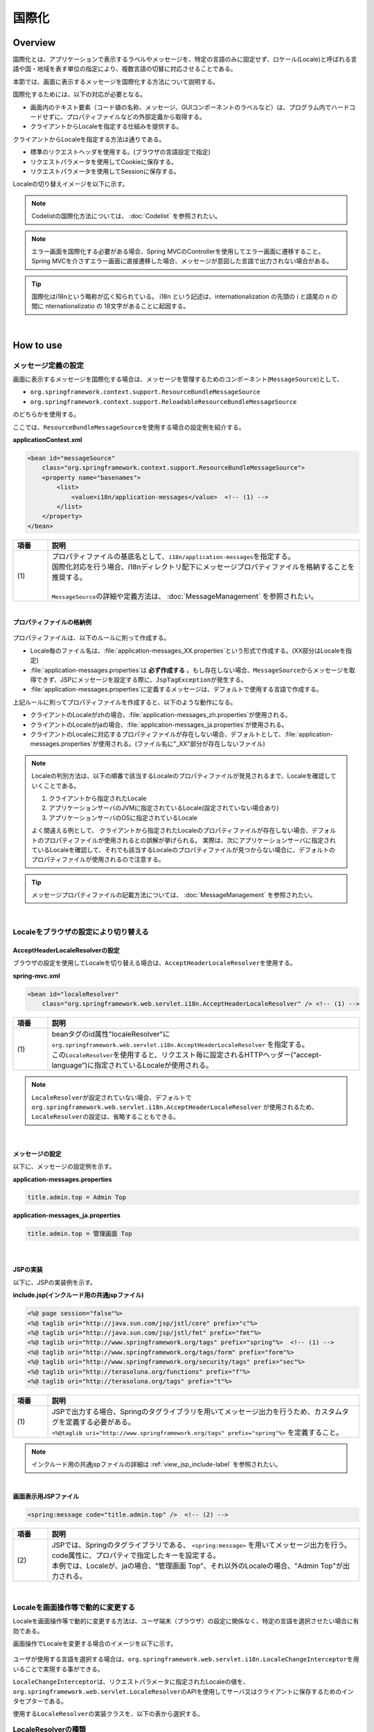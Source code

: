 国際化
================================================================================

.. only:: html

 .. contents:: 目次
    :depth: 3
    :local:

Overview
--------------------------------------------------------------------------------

国際化とは、アプリケーションで表示するラベルやメッセージを、特定の言語のみに固定せず、ロケール(Locale)と呼ばれる言語や国・地域を表す単位の指定により、複数言語の切替に対応させることである。

本節では、画面に表示するメッセージを国際化する方法について説明する。

国際化するためには、以下の対応が必要となる。

* 画面内のテキスト要素（コード値の名称、メッセージ、GUIコンポーネントのラベルなど）は、プログラム内でハードコードせずに、プロパティファイルなどの外部定義から取得する。
* クライアントからLocaleを指定する仕組みを提供する。

クライアントからLocaleを指定する方法は通りである。

* 標準のリクエストヘッダを使用する。(ブラウザの言語設定で指定)
* リクエストパラメータを使用してCookieに保存する。
* リクエストパラメータを使用してSessionに保存する。

Localeの切り替えイメージを以下に示す。

.. figure:: ./images_Internationalization/i18n_change_image.png
    :alt: locale change image
    :width: 90%

.. note::

    Codelistの国際化方法については、 :doc:`Codelist` を参照されたい。

.. note::

    エラー画面を国際化する必要がある場合、Spring MVCのControllerを使用してエラー画面に遷移すること。
    Spring MVCを介さずエラー画面に直接遷移した場合、メッセージが意図した言語で出力されない場合がある。

.. tip::

    国際化はi18nという略称が広く知られている。
    i18n という記述は、internationalization の先頭の i と語尾の n の間に nternationalizatio の
    18文字があることに起因する。

|

How to use
--------------------------------------------------------------------------------

メッセージ定義の設定
^^^^^^^^^^^^^^^^^^^^^^^^^^^^^^^^^^^^^^^^^^^^^^^^^^^^^^^^^^^^^^^^^^^^^^^^^^^^^^^^^^

画面に表示するメッセージを国際化する場合は、メッセージを管理するためのコンポーネント(\ ``MessageSource``\)として、

* ``org.springframework.context.support.ResourceBundleMessageSource``
* ``org.springframework.context.support.ReloadableResourceBundleMessageSource``

のどちらかを使用する。

ここでは、\ ``ResourceBundleMessageSource``\ を使用する場合の設定例を紹介する。

**applicationContext.xml**

.. code-block:: xml

    <bean id="messageSource"
        class="org.springframework.context.support.ResourceBundleMessageSource">
        <property name="basenames">
            <list>
                <value>i18n/application-messages</value>  <!-- (1) -->
            </list>
        </property>
    </bean>

.. tabularcolumns:: |p{0.10\linewidth}|p{0.90\linewidth}|
.. list-table::
    :header-rows: 1
    :widths: 10 90

    * - | 項番
      - | 説明
    * - | (1)
      - | プロパティファイルの基底名として、\ ``i18n/application-messages``\ を指定する。
        | 国際化対応を行う場合、i18nディレクトリ配下にメッセージプロパティファイルを格納することを推奨する。
        |
        | \ ``MessageSource``\ の詳細や定義方法は、 :doc:`MessageManagement` を参照されたい。

|

**プロパティファイルの格納例**

.. figure:: ./images_Internationalization/i18n_properties_filepath.png
    :alt: properties filepath
    :width: 50%

プロパティファイルは、以下のルールに則って作成する。

* Locale毎のファイル名は、\ :file:`application-messages_XX.properties`\という形式で作成する。(XX部分はLocaleを指定)
* \ :file:`application-messages.properties`\は **必ず作成する** 。もし存在しない場合、\ ``MessageSource``\ からメッセージを取得できず、JSPにメッセージを設定する際に、\ ``JspTagException``\ が発生する。
* \ :file:`application-messages.properties`\に定義するメッセージは、デフォルトで使用する言語で作成する。

上記ルールに則ってプロパティファイルを作成すると、以下のような動作になる。

* クライアントのLocaleがzhの場合、\ :file:`application-messages_zh.properties`\が使用される。
* クライアントのLocaleがjaの場合、\ :file:`application-messages_ja.properties`\が使用される。
* クライアントのLocaleに対応するプロパティファイルが存在しない場合、デフォルトとして、\ :file:`application-messages.properties`\が使用される。(ファイル名に"_XX"部分が存在しないファイル)

.. note::

  Localeの判別方法は、以下の順番で該当するLocaleのプロパティファイルが発見されるまで、Localeを確認していくことである。

  #. クライアントから指定されたLocale
  #. アプリケーションサーバのJVMに指定されているLocale(設定されていない場合あり)
  #. アプリケーションサーバのOSに指定されているLocale

  よく間違える例として、 クライアントから指定されたLocaleのプロパティファイルが存在しない場合、デフォルトのプロパティファイルが使用されるとの誤解が挙げられる。
  実際は、次にアプリケーションサーバに指定されているLocaleを確認して、それでも該当するLocaleのプロパティファイルが見つからない場合に、デフォルトのプロパティファイルが使用されるので注意する。

.. tip::

   メッセージプロパティファイルの記載方法については、 :doc:`MessageManagement` を参照されたい。

|

Localeをブラウザの設定により切り替える
^^^^^^^^^^^^^^^^^^^^^^^^^^^^^^^^^^^^^^^^^^^^^^^^^^^^^^^^^^^^^^^^^^^^^^^^^^^^^^^^^^

AcceptHeaderLocaleResolverの設定
""""""""""""""""""""""""""""""""""""""""""""""""""""""""""""""""""""""""""""""""

ブラウザの設定を使用してLocaleを切り替える場合は、\ ``AcceptHeaderLocaleResolver``\ を使用する。

**spring-mvc.xml**

.. code-block:: xml

    <bean id="localeResolver"
        class="org.springframework.web.servlet.i18n.AcceptHeaderLocaleResolver" /> <!-- (1) -->

.. tabularcolumns:: |p{0.10\linewidth}|p{0.90\linewidth}|
.. list-table::
    :header-rows: 1
    :widths: 10 90

    * - | 項番
      - | 説明
    * - | (1)
      - | beanタグのid属性"localeResolver"に ``org.springframework.web.servlet.i18n.AcceptHeaderLocaleResolver`` を指定する。
        | この\ ``LocaleResolver``\ を使用すると、リクエスト毎に設定されるHTTPヘッダー(”accept-language”)に指定されているLocaleが使用される。

.. note::

  \ ``LocaleResolver``\ が設定されていない場合、デフォルトで ``org.springframework.web.servlet.i18n.AcceptHeaderLocaleResolver`` が使用されるため、\ ``LocaleResolver``\ の設定は、省略することもできる。

|

メッセージの設定
""""""""""""""""""""""""""""""""""""""""""""""""""""""""""""""""""""""""""""""""

以下に、メッセージの設定例を示す。

**application-messages.properties**

.. code-block:: properties

    title.admin.top = Admin Top

**application-messages_ja.properties**

.. code-block:: properties

    title.admin.top = 管理画面 Top

|

JSPの実装
""""""""""""""""""""""""""""""""""""""""""""""""""""""""""""""""""""""""""""""""

以下に、JSPの実装例を示す。

**include.jsp(インクルード用の共通jspファイル)**

.. code-block:: jsp

  <%@ page session="false"%>
  <%@ taglib uri="http://java.sun.com/jsp/jstl/core" prefix="c"%>
  <%@ taglib uri="http://java.sun.com/jsp/jstl/fmt" prefix="fmt"%>
  <%@ taglib uri="http://www.springframework.org/tags" prefix="spring"%>  <!-- (1) -->
  <%@ taglib uri="http://www.springframework.org/tags/form" prefix="form"%>
  <%@ taglib uri="http://www.springframework.org/security/tags" prefix="sec"%>
  <%@ taglib uri="http://terasoluna.org/functions" prefix="f"%>
  <%@ taglib uri="http://terasoluna.org/tags" prefix="t"%>

.. tabularcolumns:: |p{0.10\linewidth}|p{0.90\linewidth}|
.. list-table::
    :header-rows: 1
    :widths: 10 90

    * - | 項番
      - | 説明
    * - | (1)
      - | JSPで出力する場合、Springのタグライブラリを用いてメッセージ出力を行うため、カスタムタグを定義する必要がある。
        | ``<%@taglib uri="http://www.springframework.org/tags" prefix="spring"%>`` を定義すること。

.. note::

  インクルード用の共通jspファイルの詳細は :ref:`view_jsp_include-label` を参照されたい。

|

**画面表示用JSPファイル**

.. code-block:: jsp

  <spring:message code="title.admin.top" />  <!-- (2) -->

.. tabularcolumns:: |p{0.10\linewidth}|p{0.90\linewidth}|
.. list-table::
    :header-rows: 1
    :widths: 10 90

    * - | 項番
      - | 説明
    * - | (2)
      - | JSPでは、Springのタグライブラリである、 ``<spring:message>`` を用いてメッセージ出力を行う。
        | code属性に、プロパティで指定したキーを設定する。
        | 本例では、Localeが、jaの場合、"管理画面 Top"、それ以外のLocaleの場合、"Admin Top"が出力される。

|

Localeを画面操作等で動的に変更する
^^^^^^^^^^^^^^^^^^^^^^^^^^^^^^^^^^^^^^^^^^^^^^^^^^^^^^^^^^^^^^^^^^^^^^^^^^^^^^^^
Localeを画面操作等で動的に変更する方法は、ユーザ端末（ブラウザ）の設定に関係なく、特定の言語を選択させたい場合に有効である。

画面操作でLocaleを変更する場合のイメージを以下に示す。

.. figure:: ./images_Internationalization/i18n_change_locale_on_screen.png
    :alt: i18n change locale on screen
    :align: center
    :width: 40%

ユーザが使用する言語を選択する場合は、\ ``org.springframework.web.servlet.i18n.LocaleChangeInterceptor``\ を用いることで実現する事ができる。

\ ``LocaleChangeInterceptor``\ は、リクエストパラメータに指定されたLocaleの値を、
\ ``org.springframework.web.servlet.LocaleResolver``\ のAPIを使用してサーバ又はクライアントに保存するためのインタセプターである。

使用する\ ``LocaleResolver``\ の実装クラスを、以下の表から選択する。

.. tabularcolumns:: |p{0.05\linewidth}|p{0.60\linewidth}|p{0.35\linewidth}|
.. list-table:: **LocaleResolverの種類**
    :header-rows: 1
    :widths: 5 60 35

    * - No
      - 実装クラス
      - Localeの保存方法
    * - 1.
      - ``org.springframework.web.servlet.i18n.SessionLocaleResolver``
      - | サーバーに保存(\ ``HttpSession``\ を使用)
    * - 2.
      - ``org.springframework.web.servlet.i18n.CookieLocaleResolver``
      - | クライアントに保存(\ ``Cookie``\ を使用)

.. note::

 \ ``LocaleResolver``\ に\ ``org.springframework.web.servlet.i18n.AcceptHeaderLocaleResolver``\ を使用する場合、
 \ ``org.springframework.web.servlet.i18n.LocaleChangeInterceptor``\ を使用してLocaleを動的に変更することはできない。

|

LocaleChangeInterceptorの設定
""""""""""""""""""""""""""""""""""""""""""""""""""""""""""""""""""""""""""""""""

リクエストパラメータを使用してLocaleを切り替える場合は、\ ``LocaleChangeInterceptor``\ を使用する。

**spring-mvc.xml**

.. code-block:: xml

  <mvc:interceptors>
    <mvc:interceptor>
      <mvc:mapping path="/**" />
      <mvc:exclude-mapping path="/resources/**" />
      <mvc:exclude-mapping path="/**/*.html" />
      <bean
        class="org.springframework.web.servlet.i18n.LocaleChangeInterceptor">  <!-- (1) -->
      </bean>
      <!-- omitted -->
    </mvc:interceptor>
  </mvc:interceptors>

.. tabularcolumns:: |p{0.10\linewidth}|p{0.90\linewidth}|
.. list-table::
    :header-rows: 1
    :widths: 10 90

    * - | 項番
      - | 説明
    * - | (1)
      - | Spring MVCのインタセプターに、 ``org.springframework.web.servlet.i18n.LocaleChangeInterceptor`` を定義する。
        | この設定により、"リクエストURL?locale=xx"で :ref:`使用可能<i18n_set_locale_jsp>` となる。

.. note::

    **Localeを指定するリクエストパラメータ名の変更方法**

     .. code-block:: xml

        <bean
            class="org.springframework.web.servlet.i18n.LocaleChangeInterceptor">
            <property name="paramName" value="lang"/>  <!-- (2) -->
        </bean>

     .. tabularcolumns:: |p{0.10\linewidth}|p{0.90\linewidth}|
     .. list-table::
        :header-rows: 1
        :widths: 10 90

        * - | 項番
          - | 説明
        * - | (2)
          - | \ ``paramName``\ プロパティにリクエストパラメータ名を指定する。上記例では、"リクエストURL?lang=xx"となる。

|

SessionLocaleResolverの設定
""""""""""""""""""""""""""""""""""""""""""""""""""""""""""""""""""""""""""""""""

Localeをサーバに保存する場合は、\ ``SessionLocaleResolver``\ を使用する。

**spring-mvc.xml**

.. code-block:: xml

  <bean id="localeResolver" class="org.springframework.web.servlet.i18n.SessionLocaleResolver">  <!-- (1) -->
      <property name="defaultLocale" value="en"/>  <!-- (2) -->
  </bean>

.. tabularcolumns:: |p{0.10\linewidth}|p{0.90\linewidth}|
.. list-table::
    :header-rows: 1
    :widths: 10 90

    * - | 項番
      - | 説明
    * - | (1)
      - | beanタグのid属性を"localeResolver"で定義し、 ``org.springframework.web.servlet.LocaleResolver`` を実装したクラスを指定する。
        | 本例では、セッションにLocaleを保存する ``org.springframework.web.servlet.i18n.SessionLocaleResolver`` を指定している。
        | beanタグのid属性は"localeResolver"と設定すること。
        | この設定により、 ``LocaleChangeInterceptor`` 内の処理で\ ``SessionLocaleResolver``\ が使用される。
    * - | (2)
      - | \ ``defaultLocale``\ プロパティにLocaleを指定する。セッションからLocaleが取得できない場合、\ ``value``\ の設定値が有効になる。

        .. note::

         \ ``defaultLocale``\ プロパティを省略した場合、ユーザ端末（ブラウザ）に設定されたLocaleが有効になる。

|

CookieLocaleResolverの設定
""""""""""""""""""""""""""""""""""""""""""""""""""""""""""""""""""""""""""""""""

Localeをクライアントに保存する場合は、\ ``CookieLocaleResolver``\ を使用する。

**spring-mvc.xml**

.. code-block:: xml

  <bean id="localeResolver" class="org.springframework.web.servlet.i18n.CookieLocaleResolver">  <!-- (1) -->
        <property name="defaultLocale" value="en"/>  <!-- (2) -->
        <property name="cookieName" value="localeCookie"/>  <!-- (3) -->
  </bean>

.. tabularcolumns:: |p{0.10\linewidth}|p{0.90\linewidth}|
.. list-table::
    :header-rows: 1
    :widths: 10 90

    * - | 項番
      - | 説明
    * - | (1)
      - | beanタグのid属性"localeResolver"に ``org.springframework.web.servlet.i18n.CookieLocaleResolver`` を指定する。
        | beanタグのid属性は"localeResolver"と設定すること。
        | この設定により、 ``LocaleChangeInterceptor`` 内の処理で\ ``CookieLocaleResolver``\ が使用される。
    * - | (2)
      - | \ ``defaultLocale``\ プロパティにLocaleを指定する。CookieからLocaleが取得できない場合、\ ``value``\ の設定値が有効になる。

        .. note::

         \ ``defaultLocale``\ プロパティを省略した場合、ユーザ端末（ブラウザ）に設定されたLocaleが有効になる。

    * - | (3)
      - | \ ``cookieName``\ プロパティに指定した値が、cookie名となる。指定しない場合、\ ``org.springframework.web.servlet.i18n.CookieLocaleResolver.LOCALE``\ となる。**Spring Frameworkを使用していることがわかるため、変更することを推奨する。**

|

メッセージの設定
""""""""""""""""""""""""""""""""""""""""""""""""""""""""""""""""""""""""""""""""

以下に、メッセージの設定例を示す。

**application-messages.properties**

.. code-block:: properties

    i.xx.yy.0001 = changed locale
    i.xx.yy.0002 = Confirm change of locale at next screen

**application-messages_ja.properties**

.. code-block:: properties

    i.xx.yy.0001 = Localeを変更しました。
    i.xx.yy.0002 = 次の画面でのLocale変更を確認

|

.. _i18n_set_locale_jsp:

JSPの実装
""""""""""""""""""""""""""""""""""""""""""""""""""""""""""""""""""""""""""""""""

以下に、JSPの実装例を示す。

**画面表示用JSPファイル**

.. code-block:: jsp

    <a href='${pageContext.request.contextPath}?locale=en'>English</a>  <!-- (1) -->
    <a href='${pageContext.request.contextPath}?locale=ja'>Japanese</a>
    <spring:message code="i.xx.yy.0001" />

.. tabularcolumns:: |p{0.10\linewidth}|p{0.90\linewidth}|
.. list-table::
    :header-rows: 1
    :widths: 10 90

    * - | 項番
      - | 説明
    * - | (1)
      - | Localeを切り替えるためのパラメータを送信する。
        | リクエストパラメータ名は、\ ``LocaleChangeInterceptor``\の\ ``paramName``\ プロパティに指定した値となる。（上記例では、デフォルトのパラメータ名を使用している）
        | 上記例の場合、Englishリンクで英語Locale、Japaneseリンクで日本語Localeに変更している。
        | 以降は、選択したLocaleが有効になる。
        | 英語Localeは"en"用のプロパティファイルが存在しないため、デフォルトのプロパティファイルから読み込まれる。

.. tip::

    * インクルード用の共通jspにSpringのタグライブラリを定義する必要がある。
    * インクルード用の共通jspファイルの詳細は :ref:`view_jsp_include-label` を参照されたい。

.. raw:: latex

   \newpage

